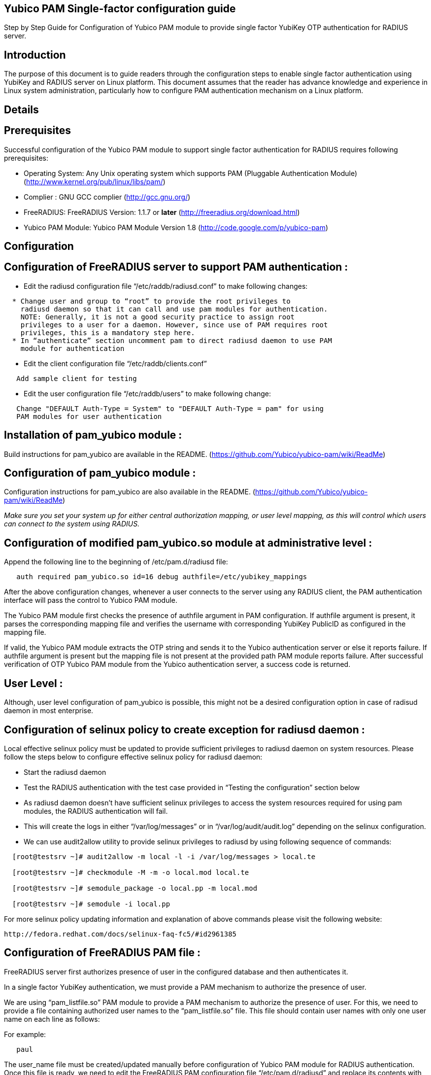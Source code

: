 Yubico PAM Single-factor configuration guide
--------------------------------------------

Step by Step Guide for Configuration of Yubico PAM module to provide single
factor YubiKey OTP authentication for RADIUS server.

Introduction
------------
The purpose of this document is to guide readers through the configuration
steps to enable single factor authentication using YubiKey and RADIUS server
on Linux platform. This document assumes that the reader has advance knowledge
and experience in Linux system administration, particularly how to configure
PAM authentication mechanism on a Linux platform.


Details
-------

Prerequisites
-------------

Successful configuration of the Yubico PAM module to support single factor
authentication for RADIUS requires following prerequisites:

* Operating System: Any Unix operating system which supports PAM
  (Pluggable Authentication Module)
  (http://www.kernel.org/pub/linux/libs/pam/)
* Complier : GNU GCC complier (http://gcc.gnu.org/)
* FreeRADIUS: FreeRADIUS Version: 1.1.7 or *later*
  (http://freeradius.org/download.html)
* Yubico PAM Module: Yubico PAM Module Version 1.8
  (http://code.google.com/p/yubico-pam)


Configuration
-------------

Configuration of FreeRADIUS server to support PAM authentication :
------------------------------------------------------------------

* Edit the radiusd configuration file “/etc/raddb/radiusd.conf” to make
  following changes:
------
  * Change user and group to “root” to provide the root privileges to
    radiusd daemon so that it can call and use pam modules for authentication.
    NOTE: Generally, it is not a good security practice to assign root
    privileges to a user for a daemon. However, since use of PAM requires root
    privileges, this is a mandatory step here.
  * In “authenticate” section uncomment pam to direct radiusd daemon to use PAM
    module for authentication
------
* Edit the client configuration file “/etc/raddb/clients.conf”
------
   Add sample client for testing
------
* Edit the user configuration file “/etc/raddb/users” to make following change:
------
   Change "DEFAULT Auth-Type = System" to "DEFAULT Auth-Type = pam" for using
   PAM modules for user authentication
------

Installation of pam_yubico module :
-----------------------------------
Build instructions for pam_yubico are available in the README.
(https://github.com/Yubico/yubico-pam/wiki/ReadMe)

Configuration of pam_yubico module :
------------------------------------
Configuration instructions for pam_yubico are also available in the README.
(https://github.com/Yubico/yubico-pam/wiki/ReadMe)

_Make sure you set your system up for either central authorization mapping,
or user level mapping, as this will control which users can connect to the
system using RADIUS._

Configuration of modified pam_yubico.so module at administrative level :
------------------------------------------------------------------------

Append the following line to the beginning of /etc/pam.d/radiusd file:

------
   auth required pam_yubico.so id=16 debug authfile=/etc/yubikey_mappings
------

After the above configuration changes, whenever a user connects to the
server using any RADIUS client, the PAM authentication interface will pass
the control to Yubico PAM module.

The Yubico PAM module first checks the presence of authfile argument in PAM
configuration. If authfile argument is present, it parses the corresponding
mapping file and verifies the username with corresponding YubiKey PublicID
as configured in the mapping file.

If valid, the Yubico PAM module extracts the OTP string and sends it to the
Yubico authentication server or else it reports failure. If authfile argument
is present but the mapping file is not present at the provided path PAM
module reports failure. After successful verification of OTP Yubico PAM module
from the Yubico authentication server, a success code is returned.


User Level :
------------

Although, user level configuration of pam_yubico is possible, this might not
be a desired configuration option in case of radisud daemon in most enterprise.


Configuration of selinux policy to create exception for radiusd daemon :
-----------------------------------------------------------------------
Local effective selinux policy must be updated to provide sufficient
privileges to radiusd daemon on system resources. Please follow the steps below
to configure effective selinux policy for radiusd daemon:

* Start the radiusd daemon
* Test the RADIUS authentication with the test case provided in “Testing the
  configuration” section below
* As radiusd daemon doesn’t have sufficient selinux privileges to access the
  system resources required for using pam modules, the RADIUS authentication
  will fail.
* This will create the logs in either “/var/log/messages” or in
  “/var/log/audit/audit.log” depending on the selinux configuration.
* We can use audit2allow utility to provide selinux privileges to radiusd by
  using following sequence of commands:

------
  [root@testsrv ~]# audit2allow -m local -l -i /var/log/messages > local.te

  [root@testsrv ~]# checkmodule -M -m -o local.mod local.te

  [root@testsrv ~]# semodule_package -o local.pp -m local.mod

  [root@testsrv ~]# semodule -i local.pp
------

For more selinux policy updating information and explanation of above commands
please visit the following website:

  http://fedora.redhat.com/docs/selinux-faq-fc5/#id2961385


Configuration of FreeRADIUS PAM file :
--------------------------------------

FreeRADIUS server first authorizes presence of user in the configured database
and then authenticates it.

In a single factor YubiKey authentication, we must provide a PAM mechanism to
authorize the presence of user.

We are using “pam_listfile.so” PAM module to provide a PAM mechanism to
authorize the presence of user. For this, we need to provide a file containing
authorized user names to the “pam_listfile.so” file. This file should contain
user names with only one user name on each line as follows:

For example:

------
   paul
------

The user_name file must be created/updated manually before configuration of
Yubico PAM module for RADIUS authentication. Once this file is ready, we need
to edit the FreeRADIUS PAM configuration file “/etc/pam.d/radiusd” and replace
its contents with following lines:

------
  auth    sufficient	pam_yubico.so id=16 debug authfile=/etc/yubikeyid
  account required	pam_listfile.so onerr=fail item=user sense=allow file=<Absolute path of file containing user names>
------


Test Setup :
------------

Our test environment is as follows:

* Operating System: Fedora release 8 (Werewolf)
* FreeRADIUS Server : FreeRADIUS Version 1.1.7 and Version 2.1.3
* Yubico PAM: pam_yubico  Version 1.8
* "/etc/pam.d/radiusd" file:

------
   auth    sufficient	pam_yubico.so id=16 debug authfile=/etc/yubikeyid
   account required	pam_listfile.so onerr=fail item=user sense=allow file=/etc/yubicousers
------

Testing the configuration :
---------------------------

We have tested the pam_yubico configuration on following Linux sever platforms:

* Fedora 8:
------
  * Operating system: Fedora release 8 (Werewolf)
  * FreeRADIUS Server : FreeRADIUS Version 1.1.7 and Version 2.1.3
  * Yubico PAM: pam_yubico  Version 1.8
------
* Fedora 6:
------
  * Operating system: Fedora Core release 6 (Zod)
  * FreeRADIUS Server : FreeRADIUS Version 1.1.7 and Version 2.1.3
  * Yubico PAM: pam_yubico  Version 1.8
------

To test the RADIUS single factor authentication with YubiKey, we can use
“radtest” radius client. The command is as follows:

------
  [root@testsrv ~]# radtest {username} \
  		    	    {password followed by YubiKey generated OTP} \
  			    {radius-server}:{radius server port} \
			    {nas-port-number} \
			    {secret/ppphint/nasname}

  [root@testsrv ~]# radtest test vrkvfefuitvfvgu...ildbdk 127.0.0.1 0 testing123
------


Note :
------
The FreeRADIUS server version 1.1.3 seems to have problems regarding memory
management and it may result in Segmentation Fault if configured with Yubico
PAM module. We recommend using FreeRADIUS server version 1.1.7 or above.
